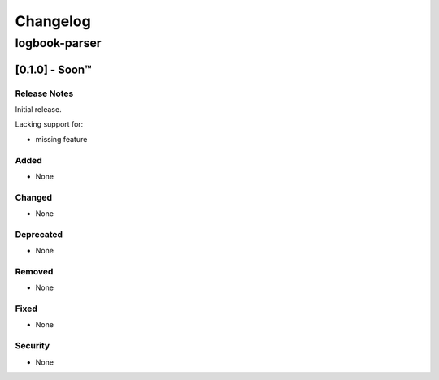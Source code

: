 #########
Changelog
#########

logbook-parser
************

[0.1.0] - Soon™
==================

Release Notes
^^^^^^^^^^^^^

Initial release.

Lacking support for:

* missing feature

Added
^^^^^

* None

Changed
^^^^^^^

* None

Deprecated
^^^^^^^^^^

* None

Removed
^^^^^^^

* None

Fixed
^^^^^

* None

Security
^^^^^^^^

* None
